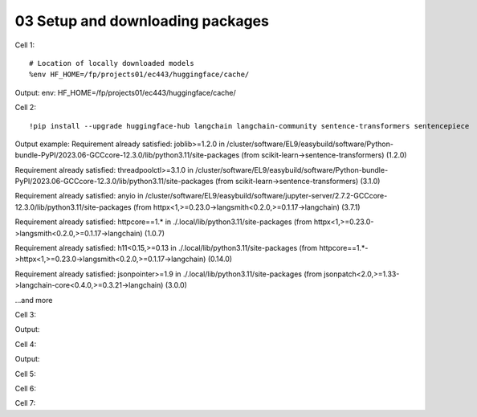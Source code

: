 .. _03_downloading_packages:

03 Setup and downloading packages
========================

Cell 1::

   # Location of locally downloaded models
   %env HF_HOME=/fp/projects01/ec443/huggingface/cache/

Output:
env: HF_HOME=/fp/projects01/ec443/huggingface/cache/

Cell 2::

   !pip install --upgrade huggingface-hub langchain langchain-community sentence-transformers sentencepiece

Output example:
Requirement already satisfied: joblib>=1.2.0 in /cluster/software/EL9/easybuild/software/Python-bundle-PyPI/2023.06-GCCcore-12.3.0/lib/python3.11/site-packages (from scikit-learn->sentence-transformers) (1.2.0)

Requirement already satisfied: threadpoolctl>=3.1.0 in /cluster/software/EL9/easybuild/software/Python-bundle-PyPI/2023.06-GCCcore-12.3.0/lib/python3.11/site-packages (from scikit-learn->sentence-transformers) (3.1.0)

Requirement already satisfied: anyio in /cluster/software/EL9/easybuild/software/jupyter-server/2.7.2-GCCcore-12.3.0/lib/python3.11/site-packages (from httpx<1,>=0.23.0->langsmith<0.2.0,>=0.1.17->langchain) (3.7.1)

Requirement already satisfied: httpcore==1.* in ./.local/lib/python3.11/site-packages (from httpx<1,>=0.23.0->langsmith<0.2.0,>=0.1.17->langchain) (1.0.7)

Requirement already satisfied: h11<0.15,>=0.13 in ./.local/lib/python3.11/site-packages (from httpcore==1.*->httpx<1,>=0.23.0->langsmith<0.2.0,>=0.1.17->langchain) (0.14.0)

Requirement already satisfied: jsonpointer>=1.9 in ./.local/lib/python3.11/site-packages (from jsonpatch<2.0,>=1.33->langchain-core<0.4.0,>=0.3.21->langchain) (3.0.0)

...and more

Cell 3::

Output:


Cell 4::

Output:

Cell 5::


Cell 6::
   


Cell 7::
